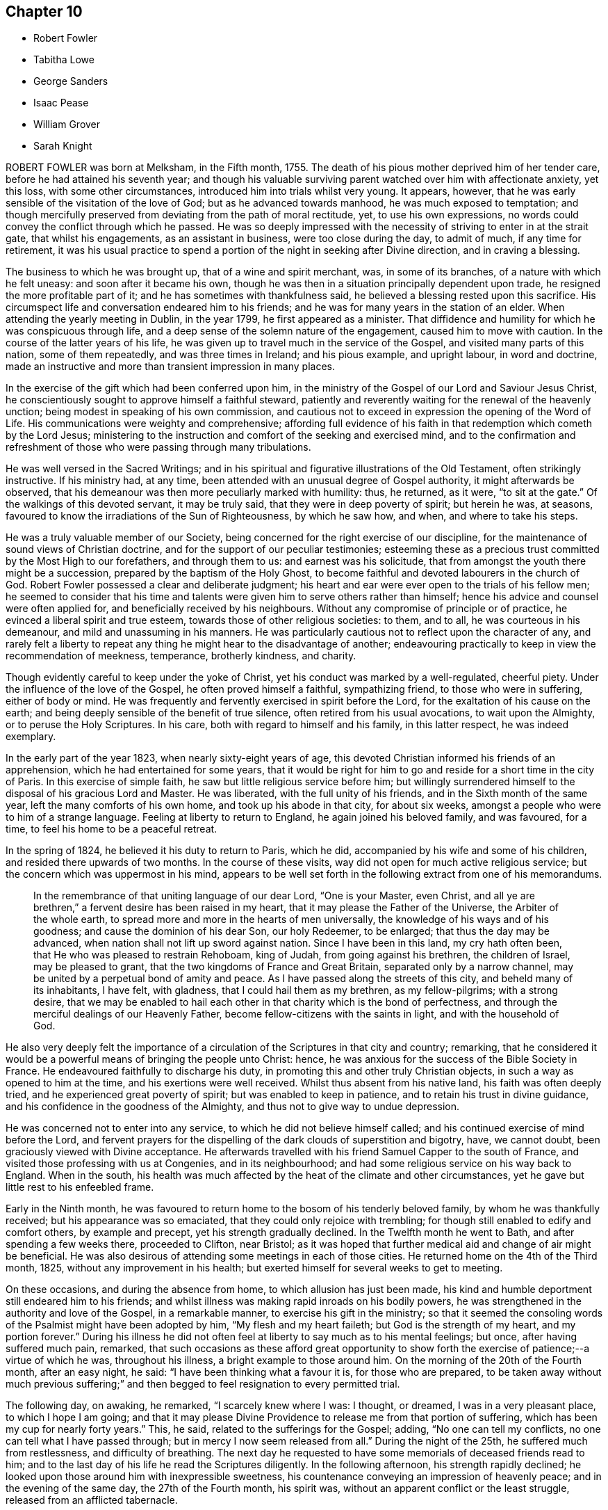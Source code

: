 == Chapter 10

[.chapter-synopsis]
* Robert Fowler
* Tabitha Lowe
* George Sanders
* Isaac Pease
* William Grover
* Sarah Knight

ROBERT FOWLER was born at Melksham, in the Fifth month, 1755.
The death of his pious mother deprived him of her tender care,
before he had attained his seventh year;
and though his valuable surviving parent watched over him with affectionate anxiety,
yet this loss, with some other circumstances,
introduced him into trials whilst very young.
It appears, however, that he was early sensible of the visitation of the love of God;
but as he advanced towards manhood, he was much exposed to temptation;
and though mercifully preserved from deviating from the path of moral rectitude, yet,
to use his own expressions, no words could convey the conflict through which he passed.
He was so deeply impressed with the necessity of striving to enter in at the strait gate,
that whilst his engagements, as an assistant in business, were too close during the day,
to admit of much, if any time for retirement,
it was his usual practice to spend a portion of the night in seeking after Divine direction,
and in craving a blessing.

The business to which he was brought up, that of a wine and spirit merchant, was,
in some of its branches, of a nature with which he felt uneasy:
and soon after it became his own,
though he was then in a situation principally dependent upon trade,
he resigned the more profitable part of it; and he has sometimes with thankfulness said,
he believed a blessing rested upon this sacrifice.
His circumspect life and conversation endeared him to his friends;
and he was for many years in the station of an elder.
When attending the yearly meeting in Dublin, in the year 1799,
he first appeared as a minister.
That diffidence and humility for which he was conspicuous through life,
and a deep sense of the solemn nature of the engagement, caused him to move with caution.
In the course of the latter years of his life,
he was given up to travel much in the service of the Gospel,
and visited many parts of this nation, some of them repeatedly,
and was three times in Ireland; and his pious example, and upright labour,
in word and doctrine,
made an instructive and more than transient impression in many places.

In the exercise of the gift which had been conferred upon him,
in the ministry of the Gospel of our Lord and Saviour Jesus Christ,
he conscientiously sought to approve himself a faithful steward,
patiently and reverently waiting for the renewal of the heavenly unction;
being modest in speaking of his own commission,
and cautious not to exceed in expression the opening of the Word of Life.
His communications were weighty and comprehensive;
affording full evidence of his faith in that redemption which cometh by the Lord Jesus;
ministering to the instruction and comfort of the seeking and exercised mind,
and to the confirmation and refreshment of those
who were passing through many tribulations.

He was well versed in the Sacred Writings;
and in his spiritual and figurative illustrations of the Old Testament,
often strikingly instructive.
If his ministry had, at any time,
been attended with an unusual degree of Gospel authority,
it might afterwards be observed,
that his demeanour was then more peculiarly marked with humility: thus, he returned,
as it were, "`to sit at the gate.`"
Of the walkings of this devoted servant, it may be truly said,
that they were in deep poverty of spirit; but herein he was, at seasons,
favoured to know the irradiations of the Sun of Righteousness, by which he saw how,
and when, and where to take his steps.

He was a truly valuable member of our Society,
being concerned for the right exercise of our discipline,
for the maintenance of sound views of Christian doctrine,
and for the support of our peculiar testimonies;
esteeming these as a precious trust committed by the Most High to our forefathers,
and through them to us: and earnest was his solicitude,
that from amongst the youth there might be a succession,
prepared by the baptism of the Holy Ghost,
to become faithful and devoted labourers in the church of God.
Robert Fowler possessed a clear and deliberate judgment;
his heart and ear were ever open to the trials of his fellow men;
he seemed to consider that his time and talents were
given him to serve others rather than himself;
hence his advice and counsel were often applied for,
and beneficially received by his neighbours.
Without any compromise of principle or of practice,
he evinced a liberal spirit and true esteem, towards those of other religious societies:
to them, and to all, he was courteous in his demeanour,
and mild and unassuming in his manners.
He was particularly cautious not to reflect upon the character of any,
and rarely felt a liberty to repeat any thing he might hear to the disadvantage of another;
endeavouring practically to keep in view the recommendation of meekness, temperance,
brotherly kindness, and charity.

Though evidently careful to keep under the yoke of Christ,
yet his conduct was marked by a well-regulated, cheerful piety.
Under the influence of the love of the Gospel, he often proved himself a faithful,
sympathizing friend, to those who were in suffering, either of body or mind.
He was frequently and fervently exercised in spirit before the Lord,
for the exaltation of his cause on the earth;
and being deeply sensible of the benefit of true silence,
often retired from his usual avocations, to wait upon the Almighty,
or to peruse the Holy Scriptures.
In his care, both with regard to himself and his family, in this latter respect,
he was indeed exemplary.

In the early part of the year 1823, when nearly sixty-eight years of age,
this devoted Christian informed his friends of an apprehension,
which he had entertained for some years,
that it would be right for him to go and reside for a short time in the city of Paris.
In this exercise of simple faith, he saw but little religious service before him;
but willingly surrendered himself to the disposal of his gracious Lord and Master.
He was liberated, with the full unity of his friends,
and in the Sixth month of the same year, left the many comforts of his own home,
and took up his abode in that city, for about six weeks,
amongst a people who were to him of a strange language.
Feeling at liberty to return to England, he again joined his beloved family,
and was favoured, for a time, to feel his home to be a peaceful retreat.

In the spring of 1824, he believed it his duty to return to Paris, which he did,
accompanied by his wife and some of his children,
and resided there upwards of two months.
In the course of these visits, way did not open for much active religious service;
but the concern which was uppermost in his mind,
appears to be well set forth in the following extract from one of his memorandums.

[quote]
____
In the remembrance of that uniting language of our dear Lord, "`One is your Master,
even Christ, and all ye are brethren,`" a fervent desire has been raised in my heart,
that it may please the Father of the Universe, the Arbiter of the whole earth,
to spread more and more in the hearts of men universally,
the knowledge of his ways and of his goodness; and cause the dominion of his dear Son,
our holy Redeemer, to be enlarged; that thus the day may be advanced,
when nation shall not lift up sword against nation.
Since I have been in this land, my cry hath often been,
that He who was pleased to restrain Rehoboam, king of Judah,
from going against his brethren, the children of Israel, may be pleased to grant,
that the two kingdoms of France and Great Britain, separated only by a narrow channel,
may be united by a perpetual bond of amity and peace.
As I have passed along the streets of this city, and beheld many of its inhabitants,
I have felt, with gladness, that I could hail them as my brethren, as my fellow-pilgrims;
with a strong desire,
that we may be enabled to hail each other in that charity which is the bond of perfectness,
and through the merciful dealings of our Heavenly Father,
become fellow-citizens with the saints in light, and with the household of God.
____

He also very deeply felt the importance of a circulation
of the Scriptures in that city and country;
remarking,
that he considered it would be a powerful means of bringing the people unto Christ:
hence, he was anxious for the success of the Bible Society in France.
He endeavoured faithfully to discharge his duty,
in promoting this and other truly Christian objects,
in such a way as opened to him at the time, and his exertions were well received.
Whilst thus absent from his native land, his faith was often deeply tried,
and he experienced great poverty of spirit; but was enabled to keep in patience,
and to retain his trust in divine guidance,
and his confidence in the goodness of the Almighty,
and thus not to give way to undue depression.

He was concerned not to enter into any service,
to which he did not believe himself called;
and his continued exercise of mind before the Lord,
and fervent prayers for the dispelling of the dark clouds of superstition and bigotry,
have, we cannot doubt, been graciously viewed with Divine acceptance.
He afterwards travelled with his friend Samuel Capper to the south of France,
and visited those professing with us at Congenies, and in its neighbourhood;
and had some religious service on his way back to England.
When in the south,
his health was much affected by the heat of the climate and other circumstances,
yet he gave but little rest to his enfeebled frame.

Early in the Ninth month,
he was favoured to return home to the bosom of his tenderly beloved family,
by whom he was thankfully received; but his appearance was so emaciated,
that they could only rejoice with trembling;
for though still enabled to edify and comfort others, by example and precept,
yet his strength gradually declined.
In the Twelfth month he went to Bath, and after spending a few weeks there,
proceeded to Clifton, near Bristol;
as it was hoped that further medical aid and change of air might be beneficial.
He was also desirous of attending some meetings in each of those cities.
He returned home on the 4th of the Third month, 1825,
without any improvement in his health;
but exerted himself for several weeks to get to meeting.

On these occasions, and during the absence from home,
to which allusion has just been made,
his kind and humble deportment still endeared him to his friends;
and whilst illness was making rapid inroads on his bodily powers,
he was strengthened in the authority and love of the Gospel, in a remarkable manner,
to exercise his gift in the ministry;
so that it seemed the consoling words of the Psalmist might have been adopted by him,
"`My flesh and my heart faileth; but God is the strength of my heart,
and my portion forever.`"
During his illness he did not often feel at liberty to say much as to his mental feelings;
but once, after having suffered much pain, remarked,
that such occasions as these afford great opportunity to show forth
the exercise of patience;--a virtue of which he was,
throughout his illness, a bright example to those around him.
On the morning of the 20th of the Fourth month, after an easy night, he said:
"`I have been thinking what a favour it is, for those who are prepared,
to be taken away without much previous suffering;`" and
then begged to feel resignation to every permitted trial.

The following day, on awaking, he remarked, "`I scarcely knew where I was: I thought,
or dreamed, I was in a very pleasant place, to which I hope I am going;
and that it may please Divine Providence to release me from that portion of suffering,
which has been my cup for nearly forty years.`"
This, he said, related to the sufferings for the Gospel; adding,
"`No one can tell my conflicts, no one can tell what I have passed through;
but in mercy I now seem released from all.`"
During the night of the 25th, he suffered much from restlessness,
and difficulty of breathing.
The next day he requested to have some memorials of deceased friends read to him;
and to the last day of his life he read the Scriptures diligently.
In the following afternoon, his strength rapidly declined;
he looked upon those around him with inexpressible sweetness,
his countenance conveying an impression of heavenly peace;
and in the evening of the same day, the 27th of the Fourth month, his spirit was,
without an apparent conflict or the least struggle,
released from an afflicted tabernacle.

The concluding expressions of the testimony of Friends of Wiltshire monthly meeting,
concerning this devoted follower of the Lamb,
may not unsuitably terminate the present narrative.

[.embedded-content-document.testimony]
--

In closing this memorial of one who, through faith in God,
and in the redeeming power of Christ Jesus our Lord,
and through the efficacy of his grace, was a bright example amongst us,
we deeply feel our loss; at the same time we reverently believe,
that in his release from that tribulated path which
was his allotted portion in the militant church,
death is swallowed up in victory; and that the blessing pronounced by the lip of truth,
on the poor in spirit, is his reward forever.

--

[.asterism]
'''

TABITHA LOWE was the daughter of Joseph and Sarah Burgess, of Grooby Lodge,
near Leicester, and was born the 16th of the Eighth month, 1783.
The salutary effects of a guarded education were evident in her childhood,
not only producing a strict adherence to truth in what she said,
but a conscientious endeavour to do right.
She was, however,
early made sensible of her natural proneness to things of a frivolous and hurtful tendency;
and possessing an active and susceptible mind, although of a timid disposition,
she had much to struggle with, in the temptations and vanities incident to youth.
About the twenty-second year of her age,
through the contriting visitations of the Almighty to her soul,
she became fully awakened to the necessity of leading a watchful and religious life,
and entered upon a course of close self-examination,
and earnest endeavour to be found walking acceptably before the Lord.

She was of a delicate constitution, and subject to frequent attacks of illness.
These painful dispensations she seems to have viewed as blessings;
and the following observations are extracted from numerous others,
which evince a humble and resigned spirit.
"`I am favoured to look upon a growth in righteousness,
as of incomparably more importance than the health of this poor, frail tabernacle.
All pilgrims meet with trials in passing through this vale of tears;
but the arm of our ever adorable Helper is graciously underneath,
to support and comfort those who humbly trust in Him.
There seems such depravity in my nature,
that it may be necessary I should go through many deep and proving baptisms.
This, I often think, will be my lot, if I faithfully tread in the path of revealed duty;
but may I never forget the Lord`'s gracious dealings with me in this sickness,
nor the covenant I have made with Him, be my trials and sufferings here what they may.`"
In the Third month, 1811, she was married to Hagger Lowe,
and became a member of Southwark monthly meeting.

Before, and subsequently to this event,
her mind was much exercised on the subject of a call to the ministry;
and the conflicts and baptisms which she experienced,
whilst under preparation for this awful service,
may be considered as descriptively conveyed in the following memorandum.

[.embedded-content-document]
--

1809.--Twelfth month.
The Lord alone knows the state of my heart.
I often think, none ever experienced the like.
Lord! what will become of me?
I tremble, and, as it were, recoil,
when I think thou mayest some time call me to become a public instrument in thy hand.
I once thought my great inability,
and the trial it would be to my naturally timid disposition,
would be the most awful part; but that does not now seem the worst:
with my past manifold transgressions, how is it possible?
But I know all things are possible with Thee:
make me as clay in the hands of the potter.

--

On the 27th of the Third month, 1814,
she thus notices her entrance upon the important station which
she had believed herself designed to occupy in the church.
"`I had publicly to offer up supplication in our meeting at Southwark,
on First-day morning; and my heart acknowledges it is the Lord`'s doing,
and marvellous in our eyes.
May He be pleased to help me, then I need not fear; nor can I wish for more.`"
During a long confinement to the house, in the year 1816, she thus wrote:

[quote]
____
My faith, in this weak and debilitated state of health,
has been many times nearly tried; yet I may with humble gratitude acknowledge,
that He who knoweth the hearts of his children,
has often graciously extended his all-sustaining, life-giving presence,
to the unspeakable comfort of my poor, feeble mind; so that I have been ready to say,
"`Lord! what am I, that thou shouldst thus regard me, and make my cup to overflow?`"
____

The religious communications of this departed Friend,
were evidently the fruit of lively exercise,
and of dependence on the fresh discoveries of the Divine will;
and were often accompanied with the baptizing influence of the Holy Spirit.
She was, at times,
strikingly concerned to speak to the spiritual condition of individuals;
enforcing the necessity of faithfulness and diligence, and she was, at the same time,
an instructive example of humility and dedication.
She was much in the practice of private retirement, and of perusing the Holy Scriptures,
and of meditating on them.
She evinced her concern for the present and eternal welfare of her children,
by frequent counsel adapted to their capacities,
and petitions of soul to the throne of grace on their behalf;
and in some records of her maternal and Christian solicitude, writes thus:

[quote]
____
I trust I can with sincerity say, my chief desire for them is,
that they may be brought up in the fear of the Lord, and the love of his truth;
that they may be plain, simple, and humble.
I covet not great things for them, nor the possession of much riches:
they are attended with many snares, and the true comforts of life are not added thereby.
When we consider that we are only placed here for a very short time,
and must hereafter exist forever and ever, either in unspeakable misery,
or in the glorious presence of God and our blessed Redeemer,
how should we be seeking first the blessing of heaven,
and feel it our duty and privilege to have all things in subserviency thereto.
____

Her last illness was a consumption, and came on in the beginning of the year 1825.
Early in the disorder, she mentioned to an intimate friend,
that although the future was veiled from her, she felt quiet and peaceful,
and considered it right to do whatever might appear likely to benefit her health;
but was not anxious as to the event;
and whilst sensible of inward poverty and total unworthiness,
was enabled to trust in the mercy of her God and Saviour; adding, with tender emotion,
"`Is it not wonderful that I am preserved from anxiety?`"

On the 20th of the Second month, she made the following memorandum:
"`The prayer of my heart this morning hath been,
that if it should please Infinite Goodness to restore me to health,
I may indeed know a being more inward, more truly conformed to the example of Christ,
of a meek and quiet spirit.`"
And, at one time,
upon her husband`'s making some inquiry relative to the state of her mind, she replied,
in much brokenness of spirit: "`I feel, my dear, almost afraid to utter it,
lest I should be mistaken; but a short time since,
this language seemed to run through my mind,
'`I have cast all thy sins behind my back.`' And oh! if it be so,
it will indeed be in unutterable, unmerited mercy.`"
This precious assurance tended to strengthen her faith during the remainder of her days,
and to support her under those conflicts,
which at seasons attended the prospect of a final
separation from the nearest and dearest ties of life.

The following memorandum, dated the 1st of Fifth month,
seems to be the last which she penned: "`The language of my heart this morning hath been,
'`Lord, we thank thee for thy mercies past,
and humbly hope for more.`' Oh! mayest thou be pleased to continue near,
in all our afflictions; for, when thy all-sustaining presence is graciously near,
what do we want more?
it fills up every void, sweetens every cup, and lightens every burden.`"
Her sufferings towards the last were considerable;
but she was favoured to continue sensible.
A few hours before her departure, she seemed much engaged in prayer; and supplicated,
that if consistent with the Divine will,
she might be released from further sufferings adding, "`Not my will, but thine be done.`"
Thus resigned and peaceful, her redeemed spirit quitted its earthly tenement,
on the 3rd of the Sixth month, 1825.

[.asterism]
'''

GEORGE SANDERS.
Our late friend, George Sanders, was one of those useful characters,
who conscientiously endeavour, in their walk through life,
to serve the Lord in the way of his requirings,
faithfully occupying their station in the church; and who are concerned,
under the influence of Christian love,
to employ themselves in doing good to their neighbours and their fellow-men.
He was born at Whitby in Yorkshire, in the year 1755.
After attaining the state of manhood, through the visitations of the love of God,
his mind was deeply impressed with a sense of his utter helplessness, by nature,
to effect the salvation of his soul.
He yielded to the reproofs of instruction inwardly made known,
and was concerned to take up the cross of Christ;
and in difficult and discouraging circumstances,
steadily maintained our religious testimonies, of the importance of which,
he had not in his youth appeared fully sensible.
His prospects in life were flattering;
but the love of the world gave way to the love of God; and a will naturally strong, was,
in a great measure, brought under the influence of Divine grace.

Amongst other means which he adopted to advance his spiritual progress,
it was his frequent practice to seek after retirement.
His care in this respect, is thus described by himself,
in some memorandums made in the Fourth month, 1782.

[quote]
____
Having often been convinced of the necessity of frequently waiting on the Lord,
in order to find strength and ability to walk in his way, I have, at times,
begun to dedicate about an hour in the morning to that service;
but through weakness and want of proper attention,
have suffered small things to hinder me.
On the 15th of this month, it coming again upon me,
and being perfectly sensible of the necessity of it, +++[+++the practice of retirement,]
in order to keep me near the presence of my Saviour,
and that I may be enabled to wait on Him in true silence,
and to hold sweet communion with my Lord,
I do propose to dedicate an hour every morning to Him, before business,
that I may thereby be enabled to dwell near his presence;
beseeching Him to vouchsafe to be with me, and help my weak endeavours;
for without this divine aid my efforts will be in vain.
____

On one occasion, after spending some time in waiting upon the Lord,
and in serious reading, he remarks: "`It pleased the Lord to break in upon my spirit,
in a very comfortable, tendering manner;
earnest were my desires that he may be pleased to guide and direct
me in the path of true obedience to his holy requirings,
and to enable me to dwell near Him,
that I may witness his fear to be the beginning of wisdom.`"
Reviewing his course of life, ten years afterwards, it appears that he had,
in a considerable degree, kept to the intention then formed,
and that these opportunities for waiting upon God had been at times blessed,
by the sensible visitations of heavenly love to his soul.
During this period, great trouble and distress had befallen him from outward causes,
as well as much spiritual conflict; and earnest were his desires,
that these afflictions might tend to his refinement.

He thus concludes some reflections on his spiritual state:
"`I stand in much need of frequent watchings;
and oh! that it may please the Holy Helper to look down on my poor distressed estate,
and administer what He sees meet for my deliverance from the bitter bondage of him,
who often interferes,
and prevents that abstractedness in which true watching and waiting are to be kept up.
Oh! help me, Lord, that I may experience,
that those that wait on Thee shall renew their strength.
Grant, if it be thy will, that thy unworthy +++[+++one,]
yet the workmanship of thy hand, may experience this.`"
George Sanders gradually withdrew from the cares of this world, and having,
when in the meridian of life, a comfortable competency, though not possessing affluence,
he, in order more fully to devote himself to the service of his Creator,
retired from a good business, in which his natural inclination prompted him to continue.
Constitutionally active, and benevolent from principle,
he was often engaged in ministering to the temporal
or spiritual wants of those around him;
and few charitable plans were proposed or adopted, within the sphere of his influence,
in which he did not take a part.

Amongst other means of endeavouring to do good,
he was particularly active in distributing books and tracts of a religious description,
chiefly such as related to the principles of our Society.
As a minister he was earnest, affectionate, and zealous;
careful not to assume any merit to himself,
but to direct the attention of his hearers to the Divine source of strength and purity.
For several years he was often from home, in the service of the Gospel;
frequently on these occasions,
going as a helper and companion to his brethren and sisters who were thus engaged.
Although highly esteemed by his friends, and by the inhabitants of his native town,
he was preserved in much humility;
appearing not to forget that he was an unprofitable servant, and that,
in what he had done, he had done only what it was his duty to do.

Nor did he regard conspicuous sacrifices, or separate acts of devotedness,
as excusing the disciple from bearing his daily cross;
but desired that every pursuit and propensity might
be kept within the safe limits of Christian moderation,
so that all might be done "`to the glory of God.`"
For some years before his death,
a gradual decay of the powers of memory and intellect took place;
yet the prevalence of Christian love,
which his friends were sensible of when in his company,
alleviated their regret for the loss of his services; and they could not doubt,
when a short illness terminated his earthly existence,
that the change to him was unspeakably glorious.
He departed this life the 19th of the Ninth month, 1825, at the age of seventy,
having been a minister about thirty years.

[.asterism]
'''

ISAAC PEASE, son of Edward and Rachel Pease, of Darlington,
was a youth of quick abilities and kind dispositions.
After receiving a liberal education, under the Christian care of his parents,
he was placed in the office of a solicitor, in his native town,
where this care was still watchfully and tenderly extended.
He was advancing towards manhood, in the enjoyment of life,
and raising in his relatives the pleasing hope of
his future usefulness in civil and religious society,
pursuing, with diligence,
those studies which were designed to qualify him to act in his profession,
so far as a member of our Society can go with propriety,
when the state of his health became such as to produce
great anxiety in the minds of his friends.

In the Fifth month of the year 1825, he was too unwell to continue his usual occupations.
He appeared often to be very thoughtful, in reference to the salvation of his soul;
and in conversation with one of his brothers, remarked,
that he sometimes could acknowledge to the goodness of the Almighty; but at others,
he found great difficulty in bringing his mind into settlement.
It was consoling to observe, as the symptoms of his disorder became more alarming,
that a broken and a contrite spirit were often obvious.
At one time, when much tried with difficulty of breathing, he was inquired of,
under a sense of the solemn nature of such a question, as to his mental feelings,
when he replied: "`Oh! yes, I can trust in the mercy of God;
He is a God of mercy and truth:`" adding, soon after,
"`It is hard work to press forward aright, and be a good example.
I do believe, to be taken away in youth is a great favour;
and if it please Providence to take me away,
I shall escape all the vicissitudes of time.`"
He was at seasons, in the course of his illness,
enabled to believe that the Lord was near to support him; though, at others,
he feared that he had no good foundation on which to build his hopes of enduring happiness,
and several times observed, how difficult it was to feel anything of good,
and how poor he was; yet his prevailing desire was,
to be endued with patience and resignation.

He one evening remarked: "`It is trying, lying so long here.
My illness continues long, there is nothing but seeking for Divine support;
sometimes a little hope springs up, and then again it seems as if I must give up all,
and be prepared.`"
Further adding, how human nature "`does feel,
to think of parting with near and dear relations, father and mother,
brothers and sisters.
There is one dear sister, she is gone before us, (alluding to his sister Mary,
who died about twelve months before,) and we have comfortably to believe,
is safely centred in everlasting peace.`"
And upon being reminded, how many were strengthened, through the power of Divine love,
to triumph over all these things, he acknowledged that such was the case.

On the 20th of the Seventh month, addressing his beloved mother, he said:
"`It is difficult to be resigned,--to live, so as to be prepared to die.`"
And upon a hope being expressed,
that he was at times favoured to attain to some feeling of resignation, he replied,
"`Yes, sometimes; but it is hard work to leave all, relations and friends,
and resign all the promised pleasures of time.
Oh!
I look back and see, I have been too earnest in pursuing the things of this life,
not altogether on my own account;--my mind is too full of them.
And then, in some of our meetings, how poor and barren my poor mind has been.`"
Thus the tenor of his remarks showed that his mind had been humbled,
and that the work of purification was going forward.

The following evening, after a solemn stillness,
which took place upon the reading of the forty-sixth Psalm,
which speaks confidently of the strength of those who make God their refuge,
he broke silence, saying with great sweetness and tenderness,
"`I believe the Almighty has been my refuge in time of trouble,
and has been near and supported me.`"
And on his father`'s remarking, how consoling it is to believe that Omniscience sees us,
and Omnipotence supports us in times of affliction, he replied, "`It is indeed.`"
At another time he observed, that he had frequently desired to be enabled to say,
"`Thy will be done;`" and endeavoured to feel after the Divine presence,
but found it difficult.
He was encouraged by a relation, who had come to visit him,
to keep his mind stayed upon the Almighty; a belief being expressed,
that from the comparative innocence of his life,
and the abundant mercy and kindness of God, He was near to support.

This was assented to by the humble acknowledgment,
"`I have endeavoured after a degree of watchfulness;
but I have not worshipped my Heavenly Father as I ought.`"
On the 5th of the Ninth month, after being removed from his couch to the bed,
and evidently feeling the pressure of disease, this patient sufferer lay awhile quiet,
his countenance beaming with serenity, and afterwards said:
"`I trust I have a well-grounded hope of a better inheritance; but it is all of mercy,
great mercy: it is not by works of righteousness which we have done! no, no,
but according to his mercy He saveth us, or where would be my hope?
Oh! how precious is this love of Jesus: I have felt it very precious.
He gave his life as an atonement for our sins; an atonement! yes,
and a propitiatory sacrifice: how precious has the recollection of this been to me.`"

On his father`'s expressing his rejoicing that his son was thus comforted, and his hope,
that should lengthened days be allotted,
the recollection of these moments would accompany
the future steppings of the latter through life,
he replied, "`Yes, I hope so.
But oh, the deceitfulness, the allurements, the temptations of this world:
I know they are powerful, and I fear I should fall.
It is hard work to maintain our steadfastness through all,
and be good examples in the great cause.
I think I had rather go now.`"
On the 25th of the Ninth month,
after being much distressed through the night with coughing, he said:
"`I often try to get down to the Source of patience, but am so weak:
though I think I may exclaim, '`Bless the Lord, O my soul;
for his mercies are ever new.`'`" Many times, when severely tried with pain,
he prayed for patience and strength to endure the allotted conflicts.
The whole of the following day he appeared evidently sinking, and expressed very little;
but on one occasion said: "`I want to go home to-night.`"
Very early the following morning, he sunk quietly away; being, we may humbly trust,
rendered meet for an inheritance amongst the saints in light,
through the mercy of God in Christ Jesus.
He died at the age of twenty, on the 27th of the Ninth month, 1825.

[.asterism]
'''

WILLIAM GROVER was a friend much esteemed and beloved in our Society.
He was one who from early life appears to have chosen the right way of the Lord,
and to have endeavoured to walk before him in reverence and godly fear.
As he advanced in years, he more and more submitted to the operations of Divine love;
and through continued watchfulness, and obedience to the pointings of duty,
attained to that experience and stability in the Truth,
which his conduct and services afterwards demonstrated;
and was for many years an instrument of great usefulness
in the quarterly meeting of Essex,
and in our yearly meeting.

He was a native of Brighthelmstone in Sussex, and was born there in the Eleventh month,
1752; but resided the greater part of his life at Stansted Mount-fitchet in Essex,
conducting the business of a country shop with reputation and integrity; being concerned,
whilst diligent in business, to have a mind so well regulated,
as that things of the first importance might have
the first place in his thoughts and affections;
and in the endearing relation of a husband, he was truly affectionate and kind.
He was for many years an elder in good esteem;
one who deeply felt the importance of that station,
tenderly sympathizing with those whom he believed rightly called to the ministry;
and was, at the same time,
fervently concerned that the preaching of the Gospel amongst us,
might be in the power and authority of the Holy Spirit.

In speaking of his character in some other respects,
the friends of Thaxted monthly meeting thus describe him.

[.embedded-content-document.testimony]
--

It is not our intention to extol the character of the deceased as a man,
estimable as he was in the various relations of life;
but to exhibit his Christian virtues, and to ascribe, as he did,
all excellency to the power of Divine grace,
mercifully granted to mankind for their salvation,
through the mediation of the blessed Redeemer, our Lord and Saviour Jesus Christ.
The rectitude of his conduct, in the discharge of his moral and religious duties,
his humility, meekness, and dedication to the cause of Truth,
were all fruits of faith in the means thus graciously afforded.
He was very exemplary in the fulfilment of his duty to his Maker,
by a constant attendance of religious meetings,
in which his solid deportment indicated great reverence of spirit,
and fervency of desire to gain access to the Fountain of all good;
and on these occasions,
we believe that his mind was often enriched with the incomes of Divine love and peace.

He was a great lover of retirement and meditation;
the frequent reading of the Holy Scriptures was also
a source of instruction and comfort to him;
and this practice he was often tenderly engaged to recommend to others,
as one of the means by which they might be strengthened
and encouraged to advance in the Christian path.
The views he took of himself were humble,
whilst his estimate of the true Christian character was a highly exalted one;
hence arose great vigilance and circumspection,
that no part of his demeanour should dishonour the cause he so greatly valued and loved.
This care was manifested in all his conduct;
and evidently so in transacting the affairs of the church,
in which his judgment was clear, and his language persuasive,
tending much to encourage Friends in the support of the discipline,
in the executive part of which he very rarely excused himself from service;
having a care for the prosperity of Truth,
and that his fellow-professors might be faithful in our testimonies,
and consistent in all their conduct,
endeavouring to keep the unity of the Spirit in the bond of peace.

His services during the transaction of the important affairs of our yearly meeting,
were highly and deservedly valued.
His first concern in that, and in all our meetings for discipline,
was to have his own mind brought under the regulating power of the Holy Spirit,
endeavouring, in the fear of the Lord, to judge righteously.
His observations were sound and pertinent; they were clear and concise;
and his exhortations were so well guarded, and so much in the love of the Gospel,
that they had a striking tendency to attract others to that
precious influence under which they were delivered.
Perhaps few have been so much favoured with the prevalence of love;
it seemed to be the constant clothing of his mind,
and was evinced towards all classes of society.
The youth especially were the objects of his tender solicitude,
for whose early attention to the reproofs of instruction,
and for their growth and establishment in the Truth, he felt an unremitting concern.

--

A few expressive lines, thus describe his attachment to the cause of our blessed Redeemer.
"`I believe it is consistent with the genuine principles of Friends,
that all the communications of the mercy, love, power, and goodness of God,
to his creature, man, are in, by, and through our Lord and Saviour Jesus Christ,
and no otherwise; and in this belief I am thankful to live and unite.`"

William Grover possessed a sound constitution,
and through the greater part of his life enjoyed good health.
On Second day, the 16th of the Fifth month, 1825,
he came to London to attend the yearly meeting,
from which he had been very rarely absent for forty years.
He was at the meeting of ministers and elders, the morning and afternoon of that day,
and took part in the business, with that Christian alacrity, combined with gravity,
which peculiarly marked his character.

In the course of the succeeding evening, he became alarmingly ill,
and for a few weeks it seemed as if life might have been very soon terminated.
He endured his great sufferings with much calmness and patience,
and about the end of the Sixth month, was able to return home.
Writing to a friend shortly afterwards, he says: "`I desire patience, humility,
and thankfulness may be, through Divine merciful assistance,
the daily clothing of my spirit.
What an eventful seven weeks have the last been to me, a poor, dependent creature.`"
For a while, hopes were entertained of his partial recovery;
but an increase of the disorder again prostrated his strength, and produced, at times,
extreme suffering: this also he bore with Christian fortitude.
For a few hours before his close he was mercifully relieved from all pain;
and his end was remarkably peaceful, on the 11th of the Tenth month, 1825.

The expressions of a religious nature, that were uttered towards the close of life,
were not numerous; but they all partook of that humble,
yet confiding and peaceful character, that distinguished our dear friend when in health,
and bespoke a mind looking towards heaven, of which he said, he had a pleasant view,
particularly of late; and that he was favoured to feel very little condemnation.
At different periods he thus expressed himself:
"`The prevailing desire of my mind has been, for many years,
that I might close in peace.`"
"`I have had many blessings, many temptations, and many trials, in my time;
but have been mercifully helped through them.`"
At one time, when evidently under great tenderness of spirit, he observed:
"`The shadow of Divine mercy is very broad.`"
And at another, when conversing about his illness, he said:
"`It is a source of great consolation, to know that He who formed us is near.`"

In the afternoon of the day before his death,
he expressed himself to the following effect: "`My greatest desire is,
that my sun may go down in brightness.
There is nothing so precious, whether in youth or in age, sickness or health,
as a sense of the Divine presence and love.
I have had great cause thankfully to believe,
that the protecting care of kind Providence has been with me all my life long,
from my youth up;`" and, after a pause, added, "`It is my greatest desire, that my sun,
which now seems nearly set, may go down in brightness, without a cloud;
relying only upon the goodness of the Almighty, who can change a life of suffering,
for one of comfort and endless happiness, who can make a deathbed as a bed of roses.
Yea, I bless thy holy name,
thy presence and love can make a deathbed as a bed of roses.`"

Afterwards he said, in nearly these words: "`My life seems fast closing,
and my afflictions nearly at an end.
I have been greatly afflicted,`" alluding, no doubt, to his suffering during his illness,
"`but doubt not that it has been in unspeakable, unerring wisdom,
that I have been thrown again and again into the furnace,
which is no doubt designed for my further refinement.
Oh! may all the purposes of the Almighty be fulfilled.
Oh! what a precious state is that,
where nothing is wanted but the celestial gate to be opened.
All praise I ascribe unto the Lord`'s holy name.`"
Thus terminated the life of this honourable elder in the church of Christ,
to whom may be emphatically applied this holy declaration,
"`Blessed are the dead who die in the Lord from henceforth: yea, saith the Spirit,
that they may rest from their labours; and their works do follow them.`"

[.asterism]
'''

SARAH KNIGHT, wife of Henry Knight, Jr., of London, and daughter of John and Jane Lewis,
of Haverfordwest, died the 16th of the First month, 1826,
in the forty-first year of her age, after a suffering illness of about three weeks;
during which she was mercifully enabled to hold fast her confidence in her Redeemer.
She was of a gentle, amiable disposition, and piously inclined from very early life;
and in her later years she was especially concerned, in great humility and watchfulness,
for the salvation of her soul.
A reverence for sacred subjects, and love for the faithful servants of the Lord,
were conspicuous traits in her character;
and though innocently cheerful in company and conversation,
none seemed truly interesting to her, which did not partake of a religious character.
She had learned much in the school of affliction,
and her trials were greatly blessed to her.

Soon after the commencement of her illness, she observed to her brother:
"`I have sometimes been fearful,
that the state of calmness and freedom from anxiety in which my mind is,
arises from a deadness of feeling, or an unconsciousness of my real situation,
and that I am not sufficiently alive to it.`"
On a hope being expressed, in reply, that she was in a state of acceptance, she added,
"`I wish to be upon my guard against anything like presumption; yet I do believe,
that you who may remain to grieve when I am gone,
will not have to mourn as those without hope;
for I believe there is some measure of hope, even for so unworthy a creature as I am.
There is but one source of hope, the Lord Jesus Christ,
and my hope is fixed on Him and Him alone.`"

When suffering from great bodily pain and weakness, she said; "`Oh! merciful Providence!
I am undeserving of the least of thy mercies;
but do thou be graciously pleased to grant me that degree of patience
which may be needful to bear me through this state of suffering.`"
After supplicating for some time in a low tone of voice,
she called on her husband and sister-in-law to join her in endeavouring to feel after
ability to supplicate that the Lord would be pleased to grant her more light and life.
She then fervently prayed, that she might lie low at the feet of her Redeemer,
that she might be clothed with his righteousness,
and that the Lord`'s will might be done in her.
She often expressed a hope, that if she should be restored,
it might be that she and her endeared partner in life might
endeavour more closely to follow the footsteps of Christ;
many times saying to her beloved relatives who attended upon her,
"`I want you to be more decided,
and that each individual should become that beautiful character,
the decided Christian.`"

To her sister-in-law she remarked:
"`I depend on thy letting me know if the doctor consider my case a dangerous one,
as I think it of the utmost importance that invalids should
be informed of their real situation at such an awful time.`"
On being told that it was considered there was danger,
although the case was not a hopeless one, she appeared quite resigned,
desiring that her will might be entirely given up;
and she often prayed in a solemn and impressive manner,
that her soul might be made ready for the final change.
She was naturally timid, and of a most affectionate disposition; yet it was remarked,
that during her illness she did not appear to feel distressed,
either with the fear of death,
or at the idea of parting from those whom she so tenderly loved;
so graciously did her Heavenly Father condescend to deal with her.

Her sister, who had just arrived from the country, on entering her chamber,
found her in supplication,
acknowledging the goodness of the Lord in sending her a mitigation of pain; adding,
"`I knew he would do so in his own good time.`"
In the evening of the same day she remarked: "`I believe I may truly say,
that I have prayed fervently that I may be resigned to the Lord`'s will,
and that the great Shepherd of the sheep may be pleased
in an especial manner to take my dear Henry,
with my other dear relatives, under his peculiar keeping,
and that He may be pleased to conduct them safely to his fold.`"
At another time she remarked: "`I have mourned my want of gratitude to God;
but this morning I have felt it spring up afresh in my heart towards Him,
not for any one particular blessing, but for all.
I long to feel an increase of holy love for my Redeemer;
of that holy love which may be acceptable in his sight.`"
She expressed an earnest desire,
to be enabled to feel that she had undergone that great change which was necessary,
before she could be admitted to a state of happiness hereafter; adding impressively,
"`Ye must be born again;`" and that the declaration was to her one of very solemn import.

At another time she remarked: "`We must always remember,
it is not enough to have our affections loosened from earth,
they must be fixed in heaven.`"
At one time, in the course of her illness,
she experienced a withdrawing of the Divine consolation so generally afforded;
but it was soon succeeded by a return of peace and assurance which never forsook her.
She regretted the loss, which she believed she had sustained,
from a want of more frequent self-examination, and remarked: "`I want all to go to rest:
I do not mean a false rest; but to cast all our care on Him who careth for us.
We have been mercifully, very mercifully cared for, many years.
I am enabled, and I have no doubt I shall be enabled,
fully to resign myself into the hands of the Lord;
let Him do with me as seemeth good in his sight.`"

Speaking of a fear which she felt,
lest the peace and assurance which covered her mind might arise from a false confidence,
her sister remarked, that it was, without doubt, the small, still voice of the Saviour,
that so wonderfully supported and calmed her.
She replied, that she believed it was that blessed voice which spoke peace,
and that it demanded all her gratitude.
She said to those who were about her, at another timer:
"`If the Redeemer call me home to Himself, oh! what a debt of gratitude.
Not that I have felt a wish to leave you:
it would have been very pleasant to me to have been with you; but,
whichever way it may terminate, I desire to be thankful.
These light afflictions, which are but for a moment,
work for us a far more exceeding and eternal weight of glory.`"
A calm serenity, in a remarkable manner covered her spirit,
when the solemn close of life drew near;
and under its peaceful influence she was mercifully permitted to enter,
we may humbly trust, into that rest which her soul had earnestly desired.
